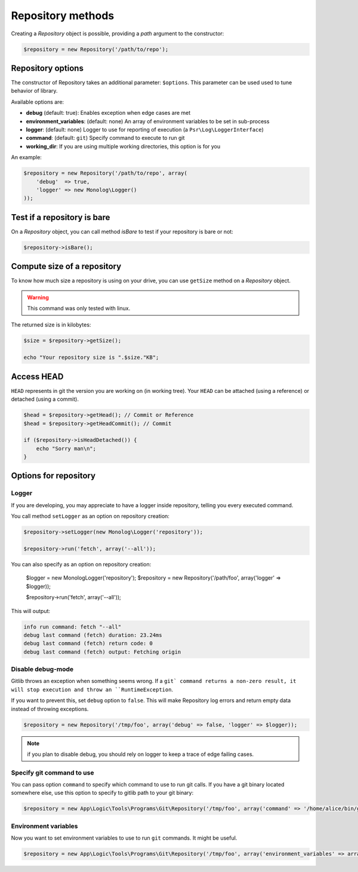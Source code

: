 Repository methods
==================

Creating a *Repository* object is possible, providing a *path* argument to the
constructor:

.. code-block:: php

    $repository = new Repository('/path/to/repo');

Repository options
------------------

The constructor of Repository takes an additional parameter: ``$options``.
This parameter can be used used to tune behavior of library.

Available options are:

* **debug** (default: true): Enables exception when edge cases are met
* **environment_variables**: (default: none) An array of environment variables to be set in sub-process
* **logger**: (default: none) Logger to use for reporting of execution (a ``Psr\Log\LoggerInterface``)
* **command**: (default: ``git``) Specify command to execute to run git
* **working_dir**: If you are using multiple working directories, this option is for you

An example:

.. code-block:: php

    $repository = new Repository('/path/to/repo', array(
        'debug'  => true,
        'logger' => new Monolog\Logger()
    ));

Test if a repository is bare
----------------------------

On a *Repository* object, you can call method *isBare* to test if your repository is bare or not:

.. code-block:: php

    $repository->isBare();

Compute size of a repository
----------------------------

To know how much size a repository is using on your drive, you can use ``getSize`` method on a *Repository* object.

.. warning:: This command was only tested with linux.

The returned size is in kilobytes:

.. code-block:: php

    $size = $repository->getSize();

    echo "Your repository size is ".$size."KB";

Access HEAD
-----------

``HEAD`` represents in git the version you are working on (in working tree).
Your ``HEAD`` can be attached (using a reference) or detached (using a commit).

.. code-block:: php

    $head = $repository->getHead(); // Commit or Reference
    $head = $repository->getHeadCommit(); // Commit

    if ($repository->isHeadDetached()) {
        echo "Sorry man\n";
    }

Options for repository
----------------------

Logger
......

If you are developing, you may appreciate to have a logger inside repository, telling you every executed command.

You call method ``setLogger`` as an option on repository creation:

.. code-block:: php

    $repository->setLogger(new Monolog\Logger('repository'));

    $repository->run('fetch', array('--all'));

You can also specify as an option on repository creation:

    $logger = new Monolog\Logger('repository');
    $repository = new Repository('/path/foo', array('logger' => $logger));

    $repository->run('fetch', array('--all'));

This will output:

.. code-block:: text

    info run command: fetch "--all"
    debug last command (fetch) duration: 23.24ms
    debug last command (fetch) return code: 0
    debug last command (fetch) output: Fetching origin

Disable debug-mode
..................

Gitlib throws an exception when something seems wrong. If a ``git` command returns a non-zero result, it will stop execution and throw an ``RuntimeException``.

If you want to prevent this, set ``debug`` option to ``false``. This will make Repository log errors and return empty data instead of throwing exceptions.

.. code-block:: php

    $repository = new Repository('/tmp/foo', array('debug' => false, 'logger' => $logger));

.. note:: if you plan to disable debug, you should rely on logger to keep a trace of edge failing cases.

Specify git command to use
..........................

You can pass option ``command`` to specify which command to use to run git calls. If you have a git binary
located somewhere else, use this option to specify to gitlib path to your git binary:

.. code-block:: php

    $repository = new App\Logic\Tools\Programs\Git\Repository('/tmp/foo', array('command' => '/home/alice/bin/git'));

Environment variables
.....................

Now you want to set environment variables to use to run ``git`` commands. It might be useful.

.. code-block:: php

    $repository = new App\Logic\Tools\Programs\Git\Repository('/tmp/foo', array('environment_variables' => array('GIT_')))
